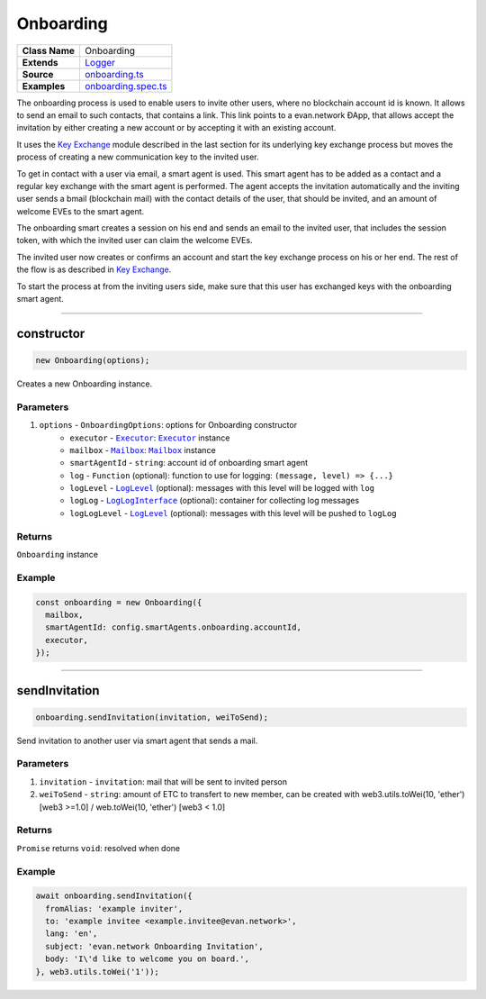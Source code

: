 ================================================================================
Onboarding
================================================================================

.. list-table:: 
   :widths: auto
   :stub-columns: 1

   * - Class Name
     - Onboarding
   * - Extends
     - `Logger <../common/logger.html>`_
   * - Source
     - `onboarding.ts <https://github.com/evannetwork/api-blockchain-core/tree/master/src/onboarding.ts>`_
   * - Examples
     - `onboarding.spec.ts <https://github.com/evannetwork/api-blockchain-core/tree/master/src/onboarding.spec.ts>`_

The onboarding process is used to enable users to invite other users, where no blockchain account id is known. It allows to send an email to such contacts, that contains a link. This link points to a evan.network ÐApp, that allows accept the invitation by either creating a new account or by accepting it with an existing account.

It uses the `Key Exchange <key-exchange.html>`_ module described in the last section for its underlying key exchange process but moves the process of creating a new communication key to the invited user.

To get in contact with a user via email, a smart agent is used. This smart agent has to be added as a contact and a regular key exchange with the smart agent is performed. The agent accepts the invitation automatically and the inviting user sends a bmail (blockchain mail) with the contact details of the user, that should be invited, and an amount of welcome EVEs to the smart agent.

The onboarding smart creates a session on his end and sends an email to the invited user, that includes the session token, with which the invited user can claim the welcome EVEs.

The invited user now creates or confirms an account and start the key exchange process on his or her end. The rest of the flow is as described in `Key Exchange <key-exchange.html>`_.

To start the process at from the inviting users side, make sure that this user has exchanged keys with the onboarding smart agent.



--------------------------------------------------------------------------------

.. _onboarding_constructor:

constructor
================================================================================

.. code-block:: typescript

  new Onboarding(options);

Creates a new Onboarding instance.

----------
Parameters
----------

#. ``options`` - ``OnboardingOptions``: options for Onboarding constructor
    * ``executor`` - |source executor|_: |source executor|_ instance
    * ``mailbox`` - |source mailbox|_: |source mailbox|_ instance
    * ``smartAgentId`` - ``string``: account id of onboarding smart agent
    * ``log`` - ``Function`` (optional): function to use for logging: ``(message, level) => {...}``
    * ``logLevel`` - |source logLevel|_ (optional): messages with this level will be logged with ``log``
    * ``logLog`` - |source logLogInterface|_ (optional): container for collecting log messages
    * ``logLogLevel`` - |source logLevel|_ (optional): messages with this level will be pushed to ``logLog``

-------
Returns
-------

``Onboarding`` instance

-------
Example
-------

.. code-block:: typescript
  
  const onboarding = new Onboarding({
    mailbox,
    smartAgentId: config.smartAgents.onboarding.accountId,
    executor,
  });



--------------------------------------------------------------------------------

.. _onboarding_sendInvitation:

sendInvitation
================================================================================

.. code-block:: typescript

  onboarding.sendInvitation(invitation, weiToSend);

Send invitation to another user via smart agent that sends a mail.

----------
Parameters
----------

#. ``invitation`` - ``invitation``: mail that will be sent to invited person
#. ``weiToSend`` - ``string``: amount of ETC to transfert to new member, can be created with web3.utils.toWei(10, 'ether') [web3 >=1.0] / web.toWei(10, 'ether') [web3 < 1.0]

-------
Returns
-------

``Promise`` returns ``void``: resolved when done

-------
Example
-------

.. code-block:: typescript

  await onboarding.sendInvitation({
    fromAlias: 'example inviter',
    to: 'example invitee <example.invitee@evan.network>',
    lang: 'en',
    subject: 'evan.network Onboarding Invitation',
    body: 'I\'d like to welcome you on board.',
  }, web3.utils.toWei('1'));


.. required for building markup

.. |source executor| replace:: ``Executor``
.. _source executor: ../blockchain/executor.html

.. |source mailbox| replace:: ``Mailbox``
.. _source mailbox: ../profile/mailbox.html

.. |source logLevel| replace:: ``LogLevel``
.. _source logLevel: ../common/logger.html#loglevel

.. |source logLogInterface| replace:: ``LogLogInterface``
.. _source logLogInterface: ../common/logger.html#logloginterface